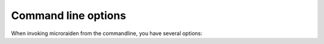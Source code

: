 Command line options
====================

When invoking microraiden from the commandline, you have several options:

.. click:: microraiden.click_helpers:main
   :prog: microraiden
   :show-nested: